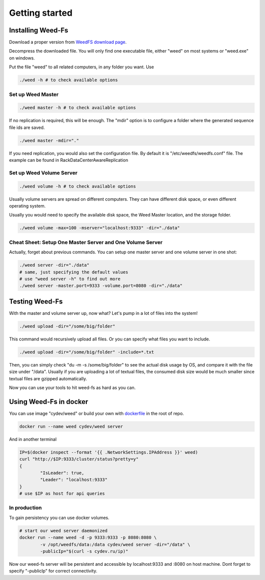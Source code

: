 Getting started
===================================
Installing Weed-Fs
###################################

Download a proper version from  `WeedFS download page <https://bintray.com/chrislusf/Weed-FS/weed/>`_.

Decompress the downloaded file. You will only find one executable file, either "weed" on most systems or "weed.exe" on windows.

Put the file "weed" to all related computers, in any folder you want. Use 

.. code-block:: bash

	./weed -h # to check available options


Set up Weed Master
*********************************

.. code-block:: bash

	./weed master -h # to check available options

If no replication is required, this will be enough. The "mdir" option is to configure a folder where the generated sequence file ids are saved.

.. code-block:: bash

	./weed master -mdir="."


If you need replication, you would also set the configuration file. By default it is "/etc/weedfs/weedfs.conf" file. The example can be found in RackDataCenterAwareReplication

Set up Weed Volume Server
*********************************

.. code-block:: bash

	./weed volume -h # to check available options

Usually volume servers are spread on different computers. They can have different disk space, or even different operating system.

Usually you would need to specify the available disk space, the Weed Master location, and the storage folder.

.. code-block:: bash

	./weed volume -max=100 -mserver="localhost:9333" -dir="./data"

Cheat Sheet: Setup One Master Server and One Volume Server
**************************************************************

Actually, forget about previous commands. You can setup one master server and one volume server in one shot:

.. code-block:: bash

	./weed server -dir="./data"
	# same, just specifying the default values
	# use "weed server -h" to find out more
	./weed server -master.port=9333 -volume.port=8080 -dir="./data"

Testing Weed-Fs
###################################

With the master and volume server up, now what? Let's pump in a lot of files into the system!

.. code-block:: bash
	
	./weed upload -dir="/some/big/folder"

This command would recursively upload all files. Or you can specify what files you want to include.


.. code-block:: bash

	./weed upload -dir="/some/big/folder" -include=*.txt

Then, you can simply check "du -m -s /some/big/folder" to see the actual disk usage by OS, and compare it with the file size under "/data". Usually if you are uploading a lot of textual files, the consumed disk size would be much smaller since textual files are gzipped automatically.

Now you can use your tools to hit weed-fs as hard as you can.

Using Weed-Fs in docker
####################################

You can use image "cydev/weed" or build your own with  `dockerfile <https://github.com/chrislusf/weed-fs/blob/master/Dockerfile>`_  in the root of repo.

.. code-block:: bash

	docker run --name weed cydev/weed server

And in another terminal

.. code-block:: bash

	IP=$(docker inspect --format '{{ .NetworkSettings.IPAddress }}' weed)
	curl "http://$IP:9333/cluster/status?pretty=y"	
	{
  		"IsLeader": true,
  		"Leader": "localhost:9333"
	}
	# use $IP as host for api queries

In production
**************************************************************

To gain persistency you can use docker volumes.

.. code-block:: bash

	# start our weed server daemonized
	docker run --name weed -d -p 9333:9333 -p 8080:8080 \
		-v /opt/weedfs/data:/data cydev/weed server -dir="/data" \ 
		-publicIp="$(curl -s cydev.ru/ip)"

Now our weed-fs server will be persistent and accessible by localhost:9333 and :8080 on host machine.
Dont forget to specify "-publicIp" for correct connectivity.